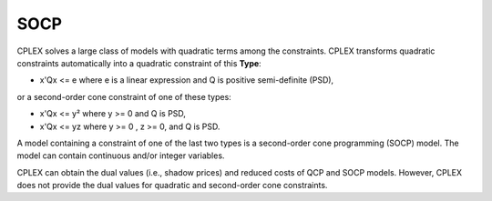 .. _CPLEX_SOCP:

SOCP
====

CPLEX solves a large class of models with quadratic terms among the constraints. CPLEX transforms quadratic constraints automatically into a quadratic constraint of this **Type**:

*	x'Qx <= e where e is a linear expression and Q is positive semi-definite (PSD),

or a second-order cone constraint of one of these types:

*	x'Qx <= y² where y >= 0 and Q is PSD,

*	x'Qx <= yz where y >= 0 , z >= 0, and Q is PSD.

A model containing a constraint of one of the last two types is a second-order cone programming (SOCP) model. The model can contain continuous and/or integer variables.

CPLEX can obtain the dual values (i.e., shadow prices) and reduced costs of QCP and SOCP models. However, CPLEX does not provide the dual values for quadratic and second-order cone constraints.


